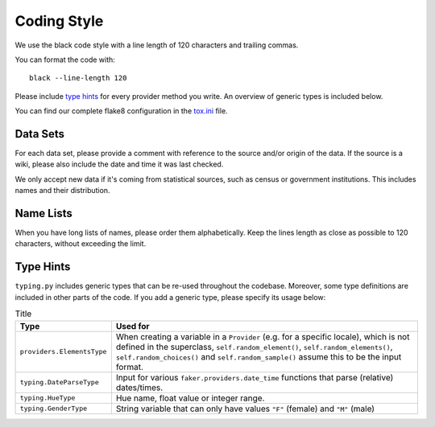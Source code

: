 Coding Style
============

We use the black code style with a line length of 120 characters and trailing commas.

You can format the code with::

    black --line-length 120

Please include `type hints`_ for every provider method you write. An overview of generic types is included below.

You can find our complete flake8 configuration in the tox.ini_ file.


Data Sets
---------

For each data set, please provide a comment with reference to the source
and/or origin of the data. If the source is a wiki, please also include the date and time it was last checked.

We only accept new data if it's coming from statistical sources, such as census or government institutions.
This includes names and their distribution.


Name Lists
----------

When you have long lists of names, please order them alphabetically. Keep the lines length as close as
possible to 120 characters, without exceeding the limit.

Type Hints
----------
``typing.py`` includes generic types that can be re-used throughout the codebase. Moreover, some type definitions are
included in other parts of the code. If you add a generic type, please specify its usage below:


.. list-table:: Title
   :widths: 15 60
   :header-rows: 1

   * - Type
     - Used for
   * - ``providers.ElementsType``
     - When creating a variable in a ``Provider`` (e.g. for a specific locale), which is not defined in the superclass, ``self.random_element()``, ``self.random_elements()``, ``self.random_choices()`` and ``self.random_sample()`` assume this to be the input format.
   * - ``typing.DateParseType``
     - Input for various ``faker.providers.date_time`` functions that parse (relative) dates/times.
   * - ``typing.HueType``
     - Hue name, float value or integer range.
   * - ``typing.GenderType``
     - String variable that can only have values ``"F"`` (female) and ``"M"`` (male)

.. _`tox.ini`: https://github.com/joke2k/faker/blob/master/tox.ini
.. _`pep 8`: https://python.org/dev/peps/pep-0008
.. _`pep 263`: https://python.org/dev/peps/pep-0263
.. _`type hints`: https://docs.python.org/3/library/typing.html
